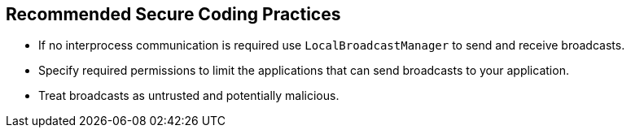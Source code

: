 == Recommended Secure Coding Practices

* If no interprocess communication is required use `LocalBroadcastManager` to send and receive broadcasts.
* Specify required permissions to limit the applications that can send broadcasts to your application.
* Treat broadcasts as untrusted and potentially malicious.
